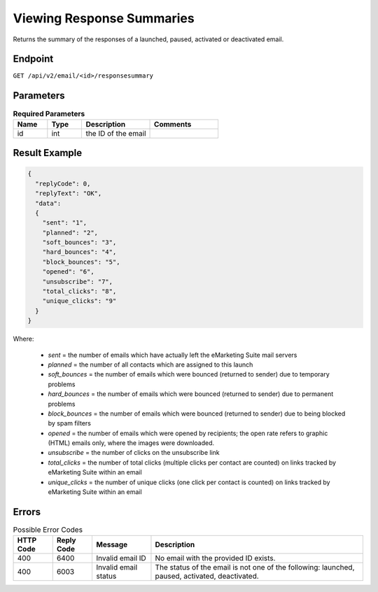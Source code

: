Viewing Response Summaries
==========================

Returns the summary of the responses of a launched, paused, activated or deactivated email.

Endpoint
--------

``GET /api/v2/email/<id>/responsesummary``

Parameters
----------

.. list-table:: **Required Parameters**
   :header-rows: 1
   :widths: 20 20 40 40

   * - Name
     - Type
     - Description
     - Comments
   * - id
     - int
     - the ID of the email
     -

Result Example
--------------

.. code-block:: json

   {
     "replyCode": 0,
     "replyText": "OK",
     "data":
     {
       "sent": "1",
       "planned": "2",
       "soft_bounces": "3",
       "hard_bounces": "4",
       "block_bounces": "5",
       "opened": "6",
       "unsubscribe": "7",
       "total_clicks": "8",
       "unique_clicks": "9"
     }
   }

Where:

 * *sent* = the number of emails which have actually left the eMarketing Suite mail servers
 * *planned* = the number of all contacts which are assigned to this launch
 * *soft_bounces* = the number of emails which were bounced (returned to sender) due to temporary problems
 * *hard_bounces* = the number of emails which were bounced (returned to sender) due to permanent problems
 * *block_bounces* = the number of emails which were bounced (returned to sender) due to being blocked by spam filters
 * *opened* = the number of emails which were opened by recipients; the open rate refers to graphic (HTML) emails only, where the images were downloaded.
 * *unsubscribe* = the number of clicks on the unsubscribe link
 * *total_clicks* = the number of total clicks (multiple clicks per contact are counted) on links tracked by eMarketing Suite within an email
 * *unique_clicks* = the number of unique clicks (one click per contact is counted) on links tracked by eMarketing Suite within an email

Errors
------

.. list-table:: Possible Error Codes
   :header-rows: 1

   * - HTTP Code
     - Reply Code
     - Message
     - Description
   * - 400
     - 6400
     - Invalid email ID
     - No email with the provided ID exists.
   * - 400
     - 6003
     - Invalid email status
     - The status of the email is not one of the following: launched, paused, activated, deactivated.




